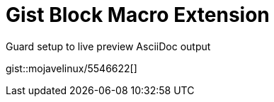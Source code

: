 = Gist Block Macro Extension

.Guard setup to live preview AsciiDoc output
gist::mojavelinux/5546622[]
